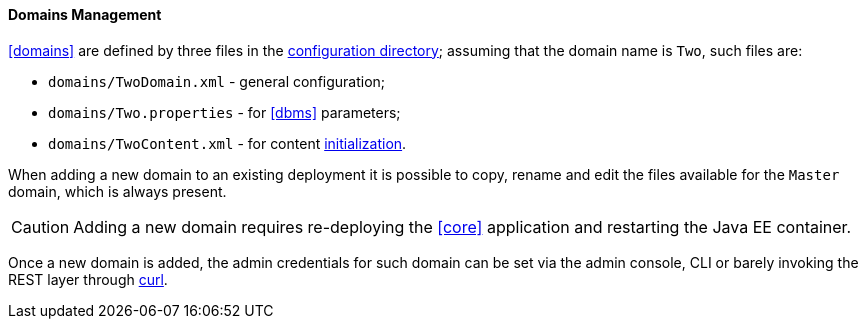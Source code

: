 //
// Licensed to the Apache Software Foundation (ASF) under one
// or more contributor license agreements.  See the NOTICE file
// distributed with this work for additional information
// regarding copyright ownership.  The ASF licenses this file
// to you under the Apache License, Version 2.0 (the
// "License"); you may not use this file except in compliance
// with the License.  You may obtain a copy of the License at
//
//   http://www.apache.org/licenses/LICENSE-2.0
//
// Unless required by applicable law or agreed to in writing,
// software distributed under the License is distributed on an
// "AS IS" BASIS, WITHOUT WARRANTIES OR CONDITIONS OF ANY
// KIND, either express or implied.  See the License for the
// specific language governing permissions and limitations
// under the License.
//
==== Domains Management

<<domains>> are defined by three files in the <<properties-files-location,configuration directory>>; assuming
that the domain name is `Two`, such files are:

* `domains/TwoDomain.xml` - general configuration;
* `domains/Two.properties` - for <<dbms>> parameters;
* `domains/TwoContent.xml` - for content <<deal-with-internal-storage-export-import,initialization>>.

When adding a new domain to an existing deployment it is possible to copy, rename and edit the files available for
the `Master` domain, which is always present.

[CAUTION]
Adding a new domain requires re-deploying the <<core>> application and restarting the Java EE container.

Once a new domain is added, the admin credentials for such domain can be set via the admin console, CLI or
barely invoking the REST layer through http://curl.haxx.se/[curl^].
